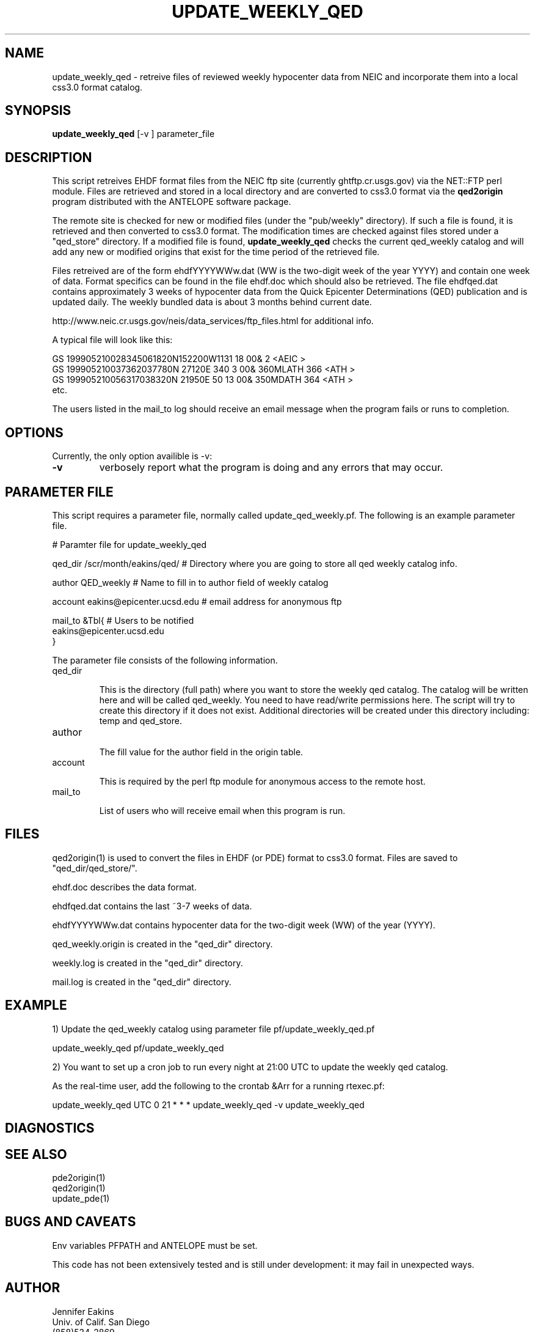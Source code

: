 .TH UPDATE_WEEKLY_QED 1 "1999/07/09 09:12:08 "
.SH NAME
update_weekly_qed \- retreive files of reviewed weekly hypocenter data from NEIC and incorporate them into a local css3.0 format catalog. 

.SH SYNOPSIS
.nf
\fBupdate_weekly_qed\fR [-v ] parameter_file
 
.fi
.SH DESCRIPTION
This script retreives EHDF format files from the NEIC ftp site (currently ghtftp.cr.usgs.gov) via the NET::FTP perl module.  Files are retrieved and stored in a local directory and are converted to css3.0 format via the \fBqed2origin\fR program distributed with the ANTELOPE software package.  

The remote site is checked for new or modified files (under the "pub/weekly" directory).  If such 
a file is found, it is retrieved and then converted to css3.0 format.  The modification times are 
checked against files stored under a "qed_store" directory.  If a modified file is found, 
\fBupdate_weekly_qed\fR checks the current qed_weekly catalog and will add any new or modified
origins that exist for the time period of the retrieved file.  

Files retreived are of the form ehdfYYYYWWw.dat (WW is the two-digit week of the year YYYY) and contain one week of data.  Format specifics can be found in the file ehdf.doc which should also be retrieved.  The file ehdfqed.dat contains approximately 3 weeks of hypocenter data from the Quick Epicenter Determinations (QED) publication and is updated daily. The weekly bundled data is about 3 months behind current date.

http://www.neic.cr.usgs.gov/neis/data_services/ftp_files.html for additional info.

A typical file will look like this:

.nf
GS  199905210028345061820N152200W1131    18 00&                               2             <AEIC >
GS  199905210037362037780N 27120E 340     3 00&         360MLATH            366             <ATH  >
GS  199905210056317038320N 21950E  50    13 00&         350MDATH            364             <ATH  >
etc.

.fi

The users listed in the mail_to log should receive an email message when the program fails or runs
to completion.


.SH OPTIONS

Currently, the only option availible is -v:

.IP \fB-v\fR 
verbosely report what the program is doing and any errors that may occur.

.SH PARAMETER FILE

This script requires a parameter file, normally called update_qed_weekly.pf. 
The following is an example parameter file.

.nf

# Paramter file for update_weekly_qed

qed_dir         /scr/month/eakins/qed/          # Directory where you are going to store all qed weekly catalog info.

author          QED_weekly                      # Name to fill in to author field of weekly catalog

account         eakins@epicenter.ucsd.edu       # email address for anonymous ftp

mail_to  &Tbl{                                  # Users to be notified
eakins@epicenter.ucsd.edu
}


.fi 

.LP
The parameter file consists of the following information.

.IP "qed_dir"

This is the directory (full path) where you want to store the weekly qed catalog.  The catalog will
be written here and will be called qed_weekly.  You need to have read/write permissions here.  The 
script will try to create this directory if it does not exist.  Additional directories will be created
under this directory including: temp and qed_store. 

.IP "author"

The fill value for the author field in the origin table.

.IP "account"

This is required by the perl ftp module for anonymous access to the remote host.

.IP "mail_to"

List of users who will receive email when this program is run.


.SH FILES

qed2origin(1) is used to convert the files in EHDF (or PDE) format to css3.0 format.  Files
are saved to "qed_dir/qed_store/".

ehdf.doc describes the data format.

ehdfqed.dat contains the last ~3-7 weeks of data.

ehdfYYYYWWw.dat contains hypocenter data for the two-digit week (WW) of the year (YYYY). 

qed_weekly.origin is created in the "qed_dir" directory.

weekly.log is created in the "qed_dir" directory.

mail.log is created in the "qed_dir" directory.


.SH EXAMPLE
.RS .2i
.RE

1) Update the qed_weekly catalog using parameter file pf/update_weekly_qed.pf

update_weekly_qed pf/update_weekly_qed


2) You want to set up a cron job to run every night at 21:00 UTC to update the weekly qed catalog.

As the real-time user, add the following to the crontab &Arr for a running rtexec.pf:

 update_weekly_qed	UTC 0 21 * * * update_weekly_qed -v update_weekly_qed


.SH DIAGNOSTICS
.SH "SEE ALSO"
.nf
pde2origin(1)
qed2origin(1)
update_pde(1)
.fi
.SH "BUGS AND CAVEATS"

Env variables PFPATH and ANTELOPE must be set.

This code has not been extensively tested and is still under development: it may fail in unexpected ways.  

.SH AUTHOR
.nf
Jennifer Eakins
Univ. of Calif. San Diego
(858)534-2869
jeakins@ucsd.edu
.\" $Id$
